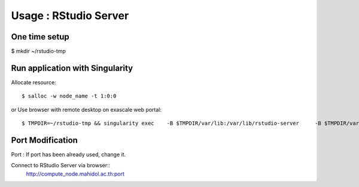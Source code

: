 

Usage : RStudio Server
=====


One time setup
---------------------

$ mkdir ~/rstudio-tmp 


Run application with Singularity
--------------------------------------
Allocate resource::

        $ salloc -w node_name -t 1:0:0
or
Use browser with remote desktop on exascale web portal::

$ TMPDIR=~/rstudio-tmp && singularity exec    -B $TMPDIR/var/lib:/var/lib/rstudio-server     -B $TMPDIR/var/run:/var/run/rstudio-server     -B $TMPDIR/tmp:/tmp    /app/geospatial_latest.sif   rserver --www-address=$(hostname -I | awk '{print $1}') --server-user=$USER --www-port=8989

Port Modification
-----------------------
Port : If port has been already used, change it.

Connect to RStudio Server via browser::
        http://compute_node.mahidol.ac.th:port

